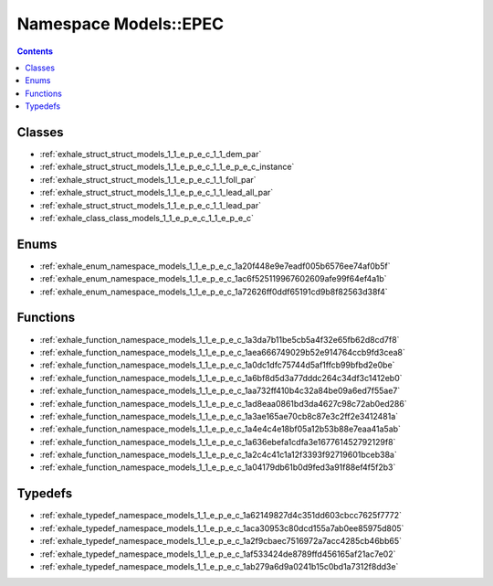
.. _namespace_Models__EPEC:

Namespace Models::EPEC
======================


.. contents:: Contents
   :local:
   :backlinks: none





Classes
-------


- :ref:`exhale_struct_struct_models_1_1_e_p_e_c_1_1_dem_par`

- :ref:`exhale_struct_struct_models_1_1_e_p_e_c_1_1_e_p_e_c_instance`

- :ref:`exhale_struct_struct_models_1_1_e_p_e_c_1_1_foll_par`

- :ref:`exhale_struct_struct_models_1_1_e_p_e_c_1_1_lead_all_par`

- :ref:`exhale_struct_struct_models_1_1_e_p_e_c_1_1_lead_par`

- :ref:`exhale_class_class_models_1_1_e_p_e_c_1_1_e_p_e_c`


Enums
-----


- :ref:`exhale_enum_namespace_models_1_1_e_p_e_c_1a20f448e9e7eadf005b6576ee74af0b5f`

- :ref:`exhale_enum_namespace_models_1_1_e_p_e_c_1ac6f525119967602609afe99f64ef4a1b`

- :ref:`exhale_enum_namespace_models_1_1_e_p_e_c_1a72626ff0ddf65191cd9b8f82563d38f4`


Functions
---------


- :ref:`exhale_function_namespace_models_1_1_e_p_e_c_1a3da7b11be5cb5a4f32e65fb62d8cd7f8`

- :ref:`exhale_function_namespace_models_1_1_e_p_e_c_1aea666749029b52e914764ccb9fd3cea8`

- :ref:`exhale_function_namespace_models_1_1_e_p_e_c_1a0dc1dfc75744d5af1ffcb99bfbd2e0be`

- :ref:`exhale_function_namespace_models_1_1_e_p_e_c_1a6bf8d5d3a77dddc264c34df3c1412eb0`

- :ref:`exhale_function_namespace_models_1_1_e_p_e_c_1aa732ff410b4c32a84be09a6ed7f55ae7`

- :ref:`exhale_function_namespace_models_1_1_e_p_e_c_1ad8eaa0861bd3da4627c98c72ab0ed286`

- :ref:`exhale_function_namespace_models_1_1_e_p_e_c_1a3ae165ae70cb8c87e3c2ff2e3412481a`

- :ref:`exhale_function_namespace_models_1_1_e_p_e_c_1a4e4c4e18bf05a12b53b88e7eaa41a5ab`

- :ref:`exhale_function_namespace_models_1_1_e_p_e_c_1a636ebefa1cdfa3e167761452792129f8`

- :ref:`exhale_function_namespace_models_1_1_e_p_e_c_1a2c4c41c1a12f3393f92719601bceb38a`

- :ref:`exhale_function_namespace_models_1_1_e_p_e_c_1a04179db61b0d9fed3a91f88ef4f5f2b3`


Typedefs
--------


- :ref:`exhale_typedef_namespace_models_1_1_e_p_e_c_1a62149827d4c351dd603cbcc7625f7772`

- :ref:`exhale_typedef_namespace_models_1_1_e_p_e_c_1aca30953c80dcd155a7ab0ee85975d805`

- :ref:`exhale_typedef_namespace_models_1_1_e_p_e_c_1a2f9cbaec7516972a7acc4285cb46bb65`

- :ref:`exhale_typedef_namespace_models_1_1_e_p_e_c_1af533424de8789ffd456165af21ac7e02`

- :ref:`exhale_typedef_namespace_models_1_1_e_p_e_c_1ab279a6d9a0241b15c0bd1a7312f8dd3e`
